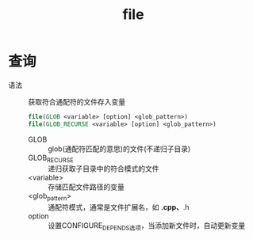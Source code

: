 :PROPERTIES:
:ID:       e434d7b8-bf65-4876-bcbe-9c3116ff573a
:END:
#+title: file

* 查询
- 语法 :: 获取符合通配符的文件存入变量
   #+begin_src cmake
   file(GLOB <variable> [option] <glob_pattern>)
   file(GLOB_RECURSE <variable> [option] <glob_pattern>)
   #+end_src
  + GLOB :: glob(通配符匹配的意思)的文件(不递归子目录)
  + GLOB_RECURSE :: 递归获取子目录中的符合模式的文件
  + <variable> :: 存储匹配文件路径的变量
  + <glob_pattern> :: 通配符模式，通常是文件扩展名，如 *.cpp、*.h
  + option :: 设置CONFIGURE_DEPENDS选项，当添加新文件时，自动更新变量
